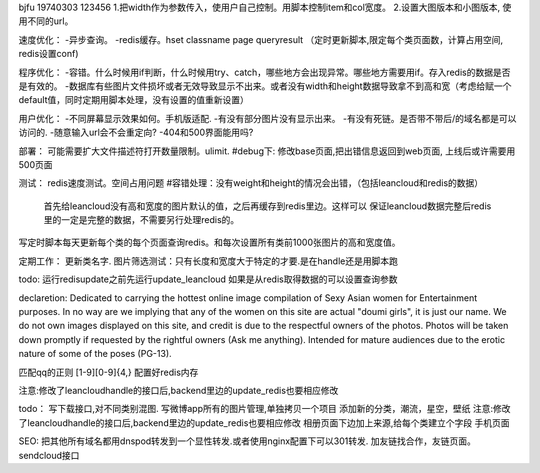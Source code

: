 bjfu 19740303 123456
1.把width作为参数传入，使用户自己控制。用脚本控制item和col宽度。
2.设置大图版本和小图版本, 使用不同的url。

速度优化：
-异步查询。
-redis缓存。hset classname page queryresult
（定时更新脚本,限定每个类页面数，计算占用空间, redis设置conf)

程序优化：
-容错。什么时候用if判断，什么时候用try、catch，哪些地方会出现异常。哪些地方需要用if。存入redis的数据是否是有效的。
-数据库有些图片文件损坏或者无效导致显示不出来。或者没有width和height数据导致拿不到高和宽（考虑给赋一个default值，同时定期用脚本处理，没有设置的值重新设置）


用户优化：
-不同屏幕显示效果如何。手机版适配.
-有没有部分图片没有显示出来。
-有没有死链。是否带不带后/的域名都是可以访问的.
-随意输入url会不会重定向?
-404和500界面能用吗?

部署：
可能需要扩大文件描述符打开数量限制。ulimit.
#debug下: 修改base页面,把出错信息返回到web页面, 上线后或许需要用500页面

测试：
redis速度测试。空间占用问题
#容错处理：没有weight和height的情况会出错，（包括leancloud和redis的数据）
    首先给leancloud没有高和宽度的图片默认的值，之后再缓存到redis里边。这样可以
    保证leancloud数据完整后redis里的一定是完整的数据，不需要另行处理redis的。
写定时脚本每天更新每个类的每个页面查询redis。和每次设置所有类前1000张图片的高和宽度值。

定期工作：
更新类名字.
图片筛选测试：只有长度和宽度大于特定的才要.是在handle还是用脚本跑

todo:
运行redisupdate之前先运行update_leancloud
如果是从redis取得数据的可以设置查询参数


declaretion:
Dedicated to carrying the hottest online image compilation of Sexy Asian women for Entertainment purposes. In no way are we implying that any of the women on this site are actual
"doumi girls", it is just our name. We do not own images displayed on this site, and credit is due to the respectful owners of the photos. Photos will be taken down promptly if requested
by the rightful owners (Ask me anything). Intended for mature audiences due to the erotic nature of some of the poses (PG-13).

匹配qq的正则
[1-9][0-9]{4,}
配置好redis内存


注意:修改了leancloudhandle的接口后,backend里边的update_redis也要相应修改

todo：
写下载接口,对不同类别混图.
写微博app所有的图片管理,单独拷贝一个项目
添加新的分类，潮流，星空，壁纸
注意:修改了leancloudhandle的接口后,backend里边的update_redis也要相应修改
相册页面下边加上来源,给每个类建立个字段
手机页面



SEO:
把其他所有域名都用dnspod转发到一个显性转发.或者使用nginx配置下可以301转发.
加友链找合作，友链页面。
sendcloud接口
